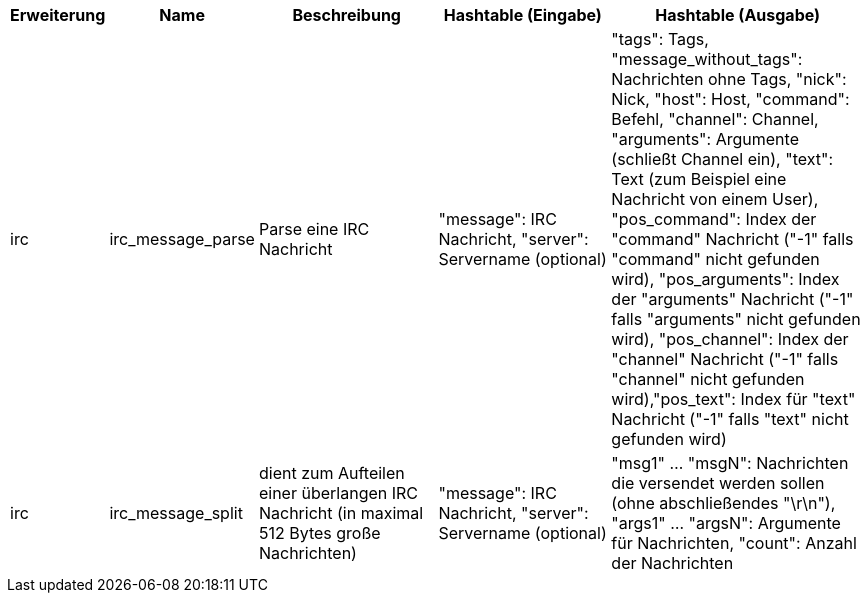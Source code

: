 //
// This file is auto-generated by script docgen.py.
// DO NOT EDIT BY HAND!
//
[width="100%",cols="^1,^2,6,6,8",options="header"]
|===
| Erweiterung | Name | Beschreibung | Hashtable (Eingabe) | Hashtable (Ausgabe)

| irc | irc_message_parse | Parse eine IRC Nachricht | "message": IRC Nachricht, "server": Servername (optional) | "tags": Tags, "message_without_tags": Nachrichten ohne Tags, "nick": Nick, "host": Host, "command": Befehl, "channel": Channel, "arguments": Argumente (schließt Channel ein), "text": Text (zum Beispiel eine Nachricht von einem User), "pos_command": Index der "command" Nachricht ("-1" falls "command" nicht gefunden wird), "pos_arguments": Index der "arguments" Nachricht ("-1" falls "arguments" nicht gefunden wird), "pos_channel": Index der "channel" Nachricht ("-1" falls "channel" nicht gefunden wird),"pos_text": Index für "text" Nachricht ("-1" falls "text" nicht gefunden wird)

| irc | irc_message_split | dient zum Aufteilen einer überlangen IRC Nachricht (in maximal 512 Bytes große Nachrichten) | "message": IRC Nachricht, "server": Servername (optional) | "msg1" ... "msgN": Nachrichten die versendet werden sollen (ohne abschließendes "\r\n"), "args1" ... "argsN": Argumente für Nachrichten, "count": Anzahl der Nachrichten

|===
